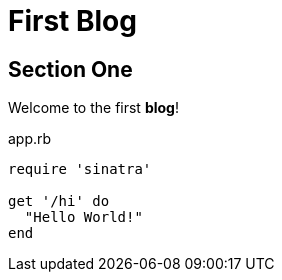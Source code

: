 = First Blog
:hp-tags: Example

== Section One

Welcome to the first *blog*!





[source,ruby]
.app.rb
----
require 'sinatra'

get '/hi' do
  "Hello World!"
end